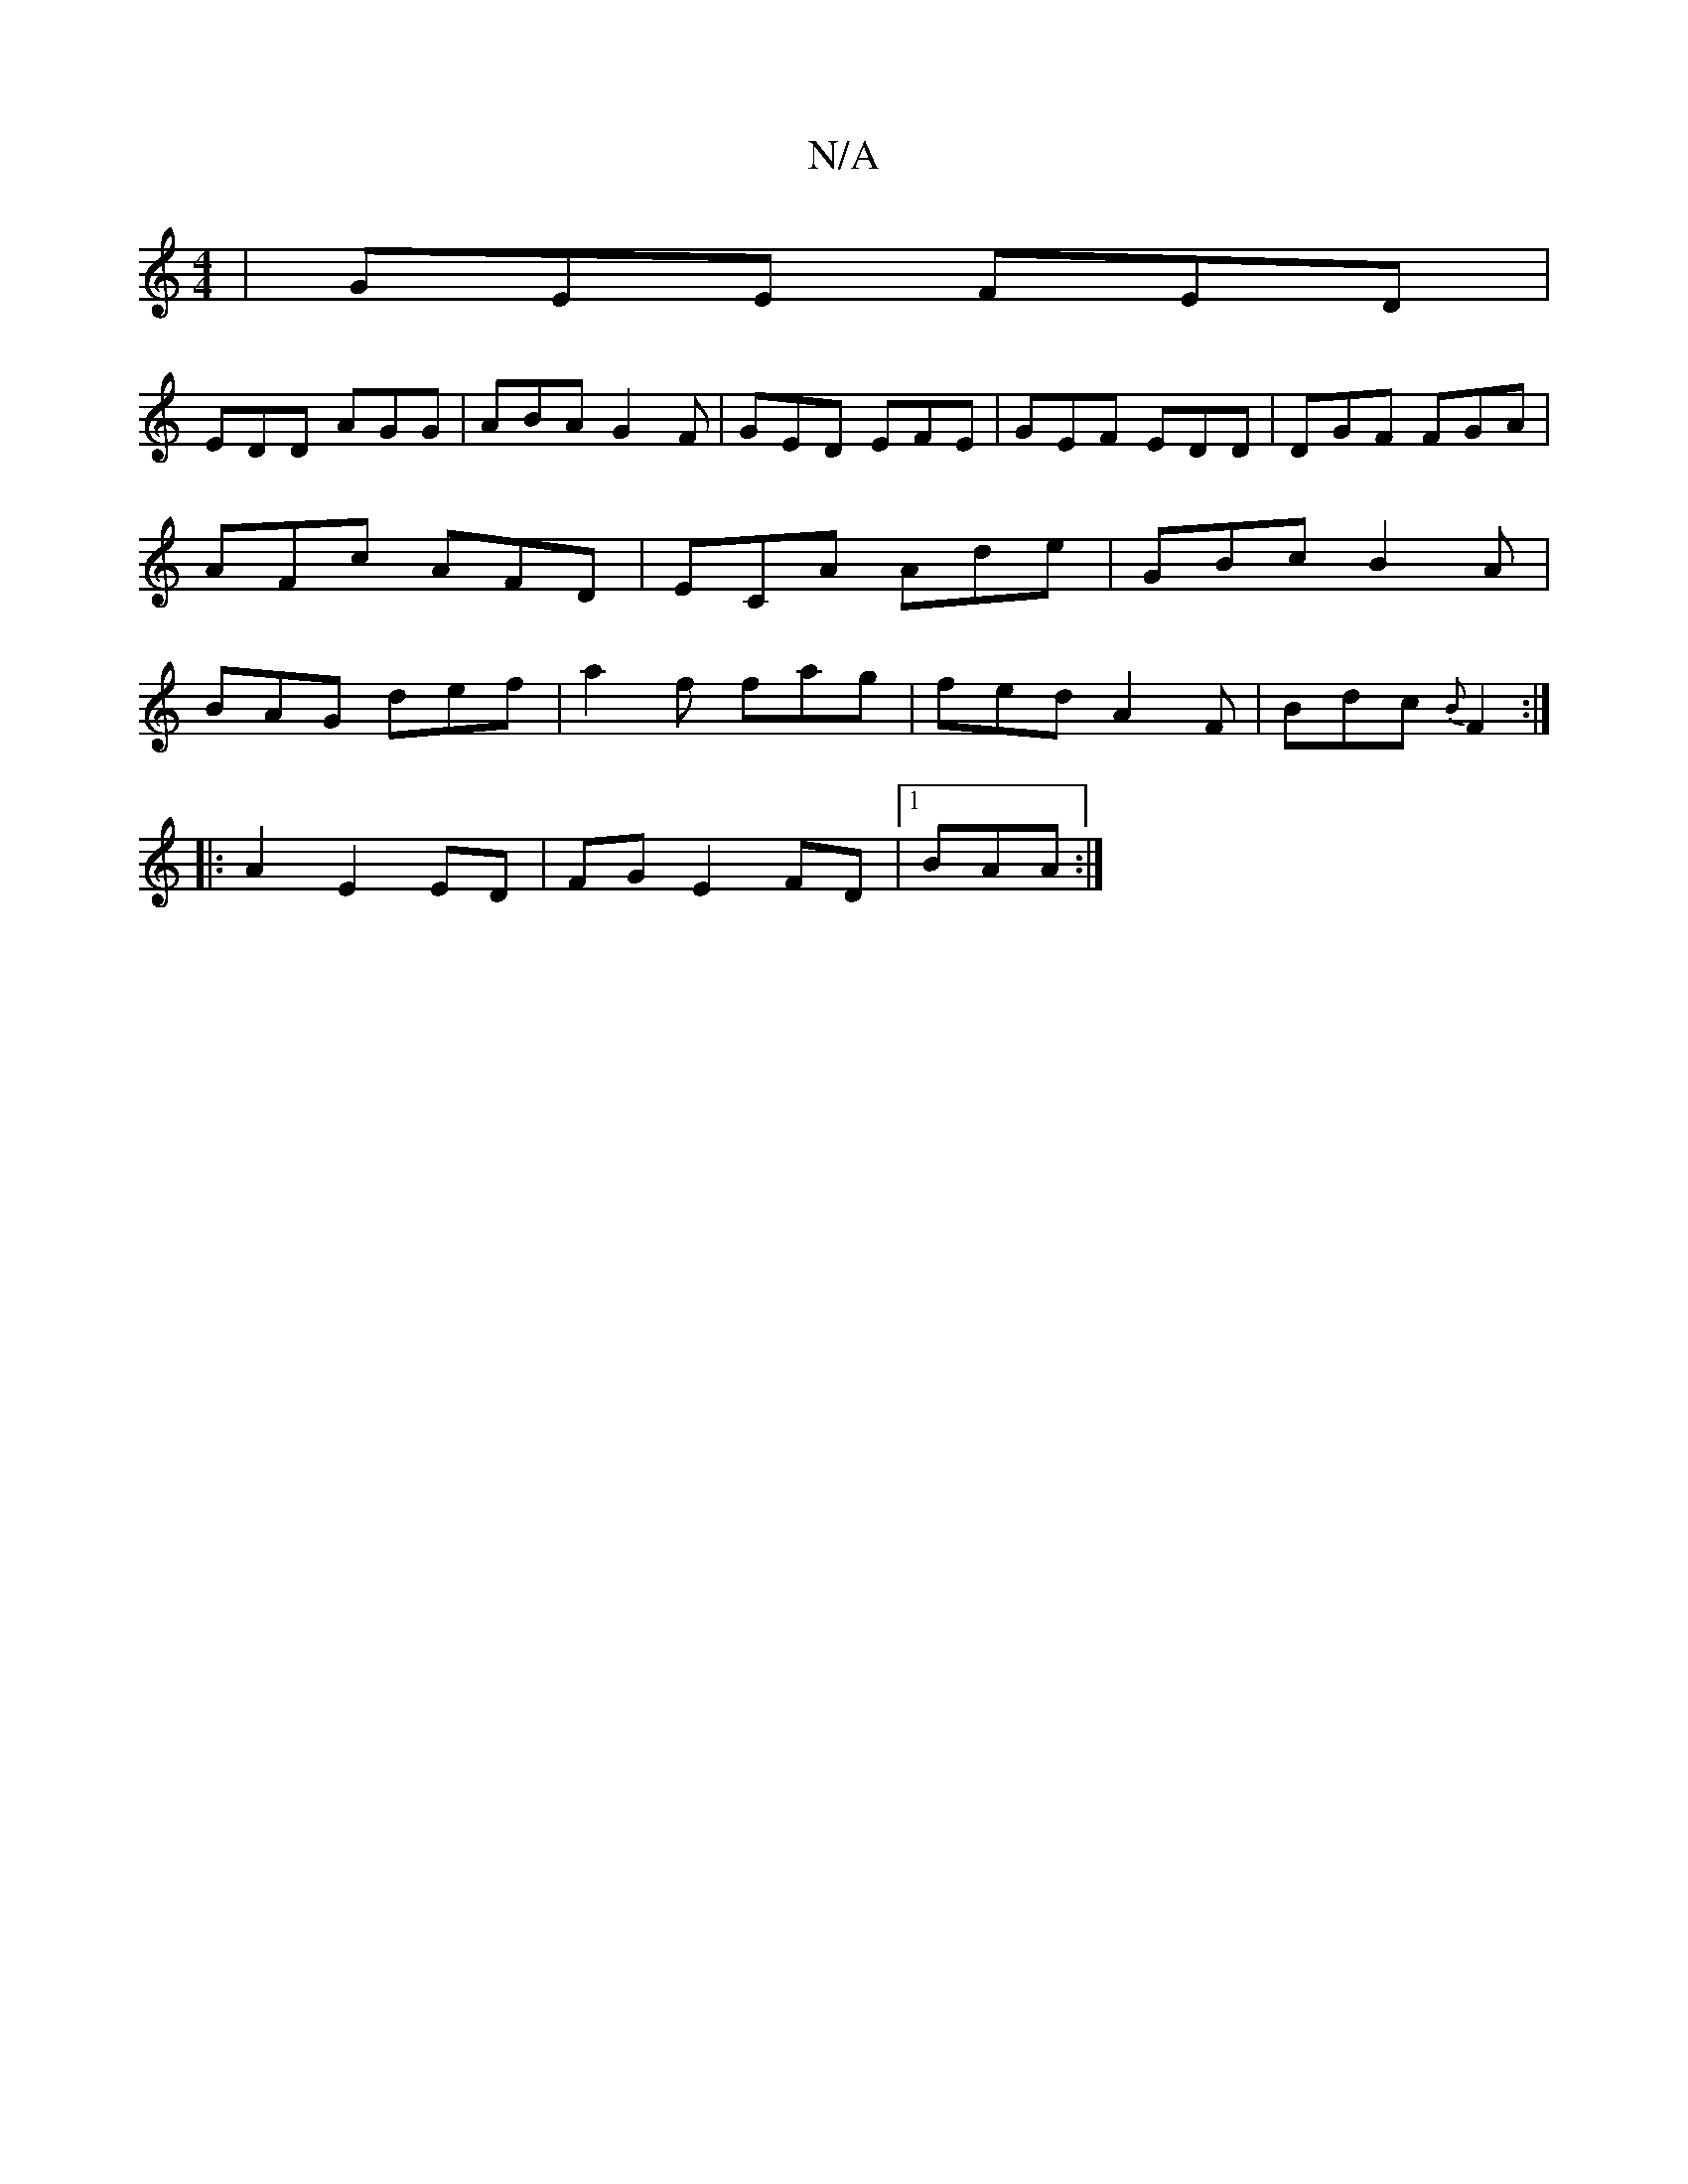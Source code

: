 X:1
T:N/A
M:4/4
R:N/A
K:Cmajor
 | GEE FED |
EDD AGG|ABA G2F|GED EFE|GEF EDD | DGF FGA|AFc AFD|ECA Ade|GBc B2A | BAG def|a2 f fag|fed A2F| Bdc {B}F2 :|
|:A2 E2 ED | FG E2 FD |1 BAA :|

|:DA FA |
Bddf edBA|BABA AFDD|A,GFG ABBe|dfBd|B